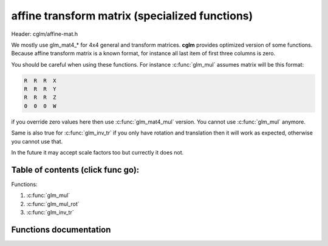 .. default-domain:: C

affine transform matrix (specialized functions)
================================================================================

Header: cglm/affine-mat.h

We mostly use glm_mat4_* for 4x4 general and transform matrices. **cglm**
provides optimized version of some functions. Because affine transform matrix is
a known format, for instance all last item of first three columns is zero.

You should be careful when using these functions. For instance :c:func:`glm_mul`
assumes matrix will be this format:

.. code-block:: text

   R  R  R  X
   R  R  R  Y
   R  R  R  Z
   0  0  0  W

if you override zero values here then use :c:func:`glm_mat4_mul` version.
You cannot use :c:func:`glm_mul` anymore.

Same is also true for :c:func:`glm_inv_tr` if you only have rotation and
translation then it will work as expected, otherwise you cannot use that.

In the future it may accept scale factors too but currectly it does not.

Table of contents (click func go):
~~~~~~~~~~~~~~~~~~~~~~~~~~~~~~~~~~~~~~~~~~~~~~~~~~~~~~~~~~~~~~~~~~~~~~~~~~~~~~~~

Functions:

1. :c:func:`glm_mul`
#. :c:func:`glm_mul_rot`
#. :c:func:`glm_inv_tr`

Functions documentation
~~~~~~~~~~~~~~~~~~~~~~~

.. c:function:: void  glm_mul(mat4 m1, mat4 m2, mat4 dest)

    | this is similar to glm_mat4_mul but specialized to affine transform

    Matrix format should be:

    .. code-block:: text

       R  R  R  X
       R  R  R  Y
       R  R  R  Z
       0  0  0  W

    this reduces some multiplications. It should be faster than mat4_mul.
    if you are not sure about matrix format then DON'T use this! use mat4_mul

    Parameters:
      | *[in]*  **m1**    affine matrix 1
      | *[in]*  **m2**    affine matrix 2
      | *[out]* **dest**  result matrix

.. c:function:: void  glm_mul_rot(mat4 m1, mat4 m2, mat4 dest)

    | this is similar to glm_mat4_mul but specialized to rotation matrix

    Right Matrix format should be (left is free):

    .. code-block:: text

       R  R  R  0
       R  R  R  0
       R  R  R  0
       0  0  0  1

    this reduces some multiplications. It should be faster than mat4_mul.
    if you are not sure about matrix format then DON'T use this! use mat4_mul

    Parameters:
      | *[in]*  **m1**    affine matrix 1
      | *[in]*  **m2**    affine matrix 2
      | *[out]* **dest**  result matrix

.. c:function:: void  glm_inv_tr(mat4 mat)

    | inverse orthonormal rotation + translation matrix (ridig-body)

    .. code-block:: text

       X = | R  T |   X' = | R' -R'T |
           | 0  1 |        | 0     1 |

    use this if you only have rotation + translation, this should work faster
    than :c:func:`glm_mat4_inv`

    Don't use this if your matrix includes other things e.g. scale, shear...

    Parameters:
      | *[in,out]*  **mat**  affine matrix
